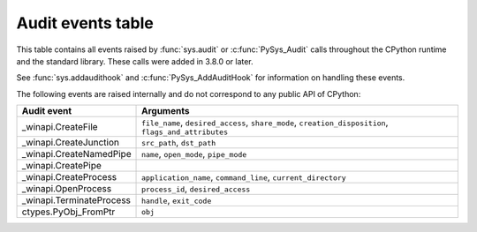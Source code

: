 .. _audit-events:

.. index:: single: audit events

Audit events table
==================

This table contains all events raised by :func:`sys.audit` or
:c:func:`PySys_Audit` calls throughout the CPython runtime and the
standard library.  These calls were added in 3.8.0 or later.

See :func:`sys.addaudithook` and :c:func:`PySys_AddAuditHook` for
information on handling these events.

.. impl-detail::

   This table is generated from the CPython documentation, and may not
   represent events raised by other implementations. See your runtime
   specific documentation for actual events raised.

.. audit-event-table::

The following events are raised internally and do not correspond to any
public API of CPython:

+--------------------------+-------------------------------------------+
| Audit event              | Arguments                                 |
+==========================+===========================================+
| _winapi.CreateFile       | ``file_name``, ``desired_access``,        |
|                          | ``share_mode``, ``creation_disposition``, |
|                          | ``flags_and_attributes``                  |
+--------------------------+-------------------------------------------+
| _winapi.CreateJunction   | ``src_path``, ``dst_path``                |
+--------------------------+-------------------------------------------+
| _winapi.CreateNamedPipe  | ``name``, ``open_mode``, ``pipe_mode``    |
+--------------------------+-------------------------------------------+
| _winapi.CreatePipe       |                                           |
+--------------------------+-------------------------------------------+
| _winapi.CreateProcess    | ``application_name``, ``command_line``,   |
|                          | ``current_directory``                     |
+--------------------------+-------------------------------------------+
| _winapi.OpenProcess      | ``process_id``, ``desired_access``        |
+--------------------------+-------------------------------------------+
| _winapi.TerminateProcess | ``handle``, ``exit_code``                 |
+--------------------------+-------------------------------------------+
| ctypes.PyObj_FromPtr     | ``obj``                                   |
+--------------------------+-------------------------------------------+
